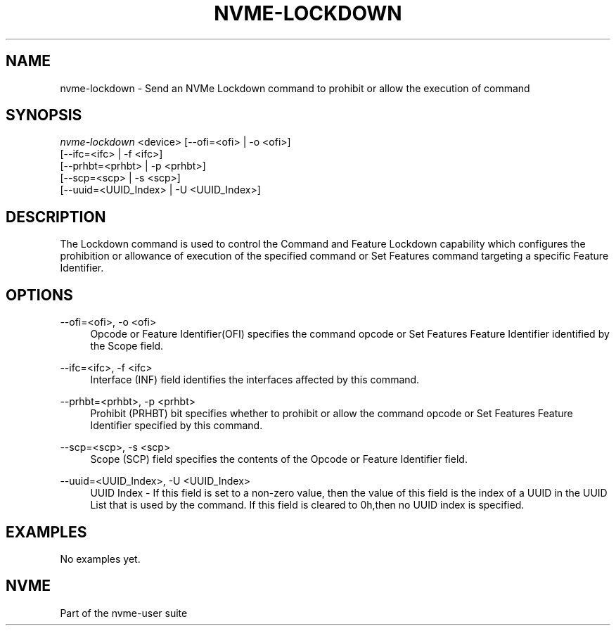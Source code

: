 '\" t
.\"     Title: nvme-lockdown
.\"    Author: [FIXME: author] [see http://www.docbook.org/tdg5/en/html/author]
.\" Generator: DocBook XSL Stylesheets vsnapshot <http://docbook.sf.net/>
.\"      Date: 01/30/2023
.\"    Manual: NVMe Manual
.\"    Source: NVMe
.\"  Language: English
.\"
.TH "NVME\-LOCKDOWN" "1" "01/30/2023" "NVMe" "NVMe Manual"
.\" -----------------------------------------------------------------
.\" * Define some portability stuff
.\" -----------------------------------------------------------------
.\" ~~~~~~~~~~~~~~~~~~~~~~~~~~~~~~~~~~~~~~~~~~~~~~~~~~~~~~~~~~~~~~~~~
.\" http://bugs.debian.org/507673
.\" http://lists.gnu.org/archive/html/groff/2009-02/msg00013.html
.\" ~~~~~~~~~~~~~~~~~~~~~~~~~~~~~~~~~~~~~~~~~~~~~~~~~~~~~~~~~~~~~~~~~
.ie \n(.g .ds Aq \(aq
.el       .ds Aq '
.\" -----------------------------------------------------------------
.\" * set default formatting
.\" -----------------------------------------------------------------
.\" disable hyphenation
.nh
.\" disable justification (adjust text to left margin only)
.ad l
.\" -----------------------------------------------------------------
.\" * MAIN CONTENT STARTS HERE *
.\" -----------------------------------------------------------------
.SH "NAME"
nvme-lockdown \- Send an NVMe Lockdown command to prohibit or allow the execution of command
.SH "SYNOPSIS"
.sp
.nf
\fInvme\-lockdown\fR <device> [\-\-ofi=<ofi> | \-o <ofi>]
                        [\-\-ifc=<ifc> | \-f <ifc>]
                        [\-\-prhbt=<prhbt> | \-p <prhbt>]
                        [\-\-scp=<scp> | \-s <scp>]
                        [\-\-uuid=<UUID_Index> | \-U <UUID_Index>]
.fi
.SH "DESCRIPTION"
.sp
The Lockdown command is used to control the Command and Feature Lockdown capability which configures the prohibition or allowance of execution of the specified command or Set Features command targeting a specific Feature Identifier\&.
.SH "OPTIONS"
.PP
\-\-ofi=<ofi>, \-o <ofi>
.RS 4
Opcode or Feature Identifier(OFI) specifies the command opcode or Set Features Feature Identifier identified by the Scope field\&.
.RE
.PP
\-\-ifc=<ifc>, \-f <ifc>
.RS 4
Interface (INF) field identifies the interfaces affected by this command\&.
.RE
.PP
\-\-prhbt=<prhbt>, \-p <prhbt>
.RS 4
Prohibit (PRHBT) bit specifies whether to prohibit or allow the command opcode or Set Features Feature Identifier specified by this command\&.
.RE
.PP
\-\-scp=<scp>, \-s <scp>
.RS 4
Scope (SCP) field specifies the contents of the Opcode or Feature Identifier field\&.
.RE
.PP
\-\-uuid=<UUID_Index>, \-U <UUID_Index>
.RS 4
UUID Index \- If this field is set to a non\-zero value, then the value of this field is the index of a UUID in the UUID List that is used by the command\&. If this field is cleared to 0h,then no UUID index is specified\&.
.RE
.SH "EXAMPLES"
.sp
No examples yet\&.
.SH "NVME"
.sp
Part of the nvme\-user suite
